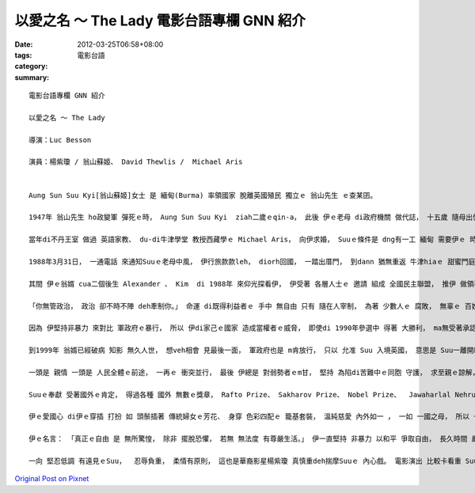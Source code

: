 以愛之名 ～ The Lady  電影台語專欄 GNN 紹介
########################################################

:date: 2012-03-25T06:58+08:00
:tags: 
:category: 電影台語
:summary: 


:: 

  電影台語專欄 GNN 紹介

  以愛之名 ～ The Lady

  導演：Luc Besson

  演員：楊紫瓊 / 翁山蘇姬、 David Thewlis /  Michael Aris


  Aung Sun Suu Kyi[翁山蘇姬]女士 是 緬甸(Burma) 率領國家 脫離英國殖民 獨立ｅ 翁山先生 ｅ查某囝。

  1947年 翁山先生 ho政變軍 彈死ｅ時， Aung Sun Suu Kyi  ziah二歲ｅqin-a， 此後 伊ｅ老母 di政府機關 做代誌， 十五歲 隨母出使 去印度， di新德里大學讀冊， 後來閣去英國 牛津St. Hugh’s College就學， 主修 政治、 經濟、 哲學。

  當年di不丹王室 做過 英語家教、 du-di牛津學堂 教授西藏學ｅ Michael Aris， 向伊求婚， Suuｅ條件是 dng有一工 緬甸 需要伊ｅ 時陣， 是m是edang ho轉去母國 出心力， Michael ga答應。

  1988年3月31日， 一通電話 來通知Suuｅ老母中風， 伊行旅款款leh， diorh回國， 一踏出厝門， 到dann 猶無重返 牛津hiaｅ 甜蜜門庭。

  其間 伊ｅ翁婿 cua二個後生 Alexander 、 Kim  di 1988年 來仰光探看伊， 伊受著 各層人士ｅ 邀請 組成 全國民主聯盟， 推伊 做領導者， di大金塔前 幾十萬人 頭前 做伊人生 第一gaiｅ 演說， 從此了後 一個 恬靜持家ｅ 女士  ga家己 推向 世界ｅ舞台， 伊 上山落海 為同胞 講 以和平 爭取自由 以愛 對付暴力， 希望 國家脫離 軍政獨裁 經濟落後 政治封鎖ｅ 貧困狀態。

  「你無管政治， 政治 卻不時不陣 deh牽制你。」 命運 di既得利益者ｅ 手中 無自由 只有 隨在人宰制， 為著 少數人ｅ 腐敗， 無辜ｅ 百姓 學生 勞工 死di槍下， 對 現代化 有人道ｅ 國家來講， 這是 野蠻殘酷ｅ。

  因為 伊堅持非暴力 來對比 軍政府ｅ暴行， 所以 伊di家己ｅ國家 造成當權者ｅ威脅， 即使di 1990年參選中 得著 大勝利， ma無受著承認， 留di國內奮鬥ｅ二十外冬中 有15年ｅ時間 攏是 遭受軟禁， 軍政府利用 各種手段 限制 yin厝內人ｅ 探望， 企圖阻止 Suuｅ民主正義 gah 各種壯大ｅ 活動。

  到1999年 翁婿已經破病 知影 無久人世， 想veh相會 見最後一面， 軍政府也是 m肯放行， 只以 允准 Suu 入境英國， 意思是 Suu一離開緬甸 diorh vedang再入境。

  一頭是 親情 一頭是 人民全體ｅ前途， 一再ｅ 衝突並行， 最後 伊總是 對弱勢者ｅm甘， 堅持 為陷di苦難中ｅ同胞 守護， 求至親ｅ諒解， 二個囝兒 為著 老母ｅ理想 萬分驕傲， 翁婿總是di上艱難ｅ時機 一直鼓勵伊， 甚至透過 世界性ｅNobel和平獎 想辦法 ho問題 更加凸顯 緬甸問題。

  Suuｅ奉獻 受著國外ｅ肯定， 得過各種 國外 無數ｅ獎章， Rafto Prize、 Sakharov Prize、 Nobel Prize、  Jawaharlal Nehru Award for International Understanding 、 International Simón Bolívar Prize 、 Wallenberg Medal 等等。

  伊ｅ愛國心 di伊ｅ穿插 打扮 如 頭鬃插著 傳統婦女ｅ芳花、 身穿 色彩四配ｅ 籠基套裝， 溫純慈愛 內外如一 ， 一如 一國之母， 所以 一開始 伊di志友 被掠 被禁 被酷刑之下， 也真堅決ｅ 斷食十二工， 一直到 翁婿 四界奔走 透過國際 對軍政府施壓力 保證朋友 免去酷刑， ziah放心進食。

  伊ｅ名言： 「真正ｅ自由 是 無所驚惶， 除非 擺脫恐懼， 若無 無法度 有尊嚴生活。」 伊一直堅持 非暴力 以和平 爭取自由， 長久時間 嚴酷deh考驗著zit位奇女子。

  一向 堅忍低調 有遠見ｅSuu，  忍辱負重， 柔情有原則， 這也是華裔影星楊紫瓊 真慎重deh揣摩Suuｅ 內心戲。 電影演出 比較卡看重 Suu私人ｅ 愛情gah親情 故事 來襯托 全力憂心 di國家大體ｅ 進展， 人民無得著安心 正常過日 以前， 伊 無法度 ga人民ｅ拘束 kng 一邊， 伊veh gah苦情ｅ人民 連心牽手 達成yin 追求 民主gah自由ｅ 目標， 一個 幼秀 瘦瘦ｅ 查某人， 伊ｅ雙手 將會搖動著 自封凍結ｅ 當權者， 佛教徒ｅ伊 堅信 春天 總是 會來到！




`Original Post on Pixnet <http://nanomi.pixnet.net/blog/post/37170122>`_